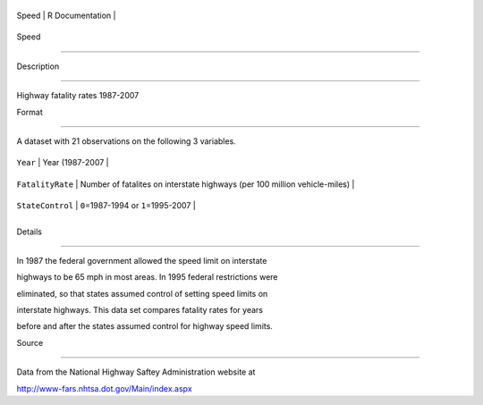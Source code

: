 +---------+-------------------+
| Speed   | R Documentation   |
+---------+-------------------+

Speed
-----

Description
~~~~~~~~~~~

Highway fatality rates 1987-2007

Format
~~~~~~

A dataset with 21 observations on the following 3 variables.

+--------------------+------------------------------------------------------------------------------+
| ``Year``           | Year (1987-2007                                                              |
+--------------------+------------------------------------------------------------------------------+
| ``FatalityRate``   | Number of fatalites on interstate highways (per 100 million vehicle-miles)   |
+--------------------+------------------------------------------------------------------------------+
| ``StateControl``   | ``0``\ =1987-1994 or ``1``\ =1995-2007                                       |
+--------------------+------------------------------------------------------------------------------+
+--------------------+------------------------------------------------------------------------------+

Details
~~~~~~~

In 1987 the federal government allowed the speed limit on interstate
highways to be 65 mph in most areas. In 1995 federal restrictions were
eliminated, so that states assumed control of setting speed limits on
interstate highways. This data set compares fatality rates for years
before and after the states assumed control for highway speed limits.

Source
~~~~~~

Data from the National Highway Saftey Administration website at
http://www-fars.nhtsa.dot.gov/Main/index.aspx
